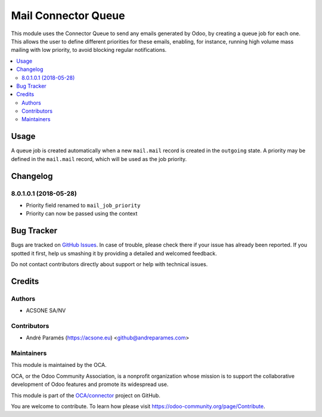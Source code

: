====================
Mail Connector Queue
====================

.. !!!!!!!!!!!!!!!!!!!!!!!!!!!!!!!!!!!!!!!!!!!!!!!!!!!!
   !! This file is generated by oca-gen-addon-readme !!
   !! changes will be overwritten.                   !!
   !!!!!!!!!!!!!!!!!!!!!!!!!!!!!!!!!!!!!!!!!!!!!!!!!!!!

.. |badge1| image:: https://img.shields.io/badge/maturity-Beta-yellow.png
    :target: https://odoo-community.org/page/development-status
    :alt: Beta
.. |badge2| image:: https://img.shields.io/badge/licence-AGPL--3-blue.png
    :target: http://www.gnu.org/licenses/agpl-3.0-standalone.html
    :alt: License: AGPL-3
.. |badge3| image:: https://img.shields.io/badge/github-OCA%2Fconnector-lightgray.png?logo=github
    :target: https://github.com/OCA/connector/tree/8.0/mail_connector_queue
    :alt: OCA/connector
.. |badge4| image:: https://img.shields.io/badge/runbot-Try%20me-875A7B.png
    :target: https://runbot.odoo-community.org/runbot/102/8.0
    :alt: Try me on Runbot

|badge1| |badge2| |badge3| |badge4| 

This module uses the Connector Queue to send any emails generated by Odoo,
by creating a queue job for each one. This allows the user to define different
priorities for these emails, enabling, for instance, running high volume mass
mailing with low priority, to avoid blocking regular notifications.

.. contents::
   :local:

Usage
=====

A queue job is created automatically when a new ``mail.mail`` record is
created in the ``outgoing`` state. A priority may be defined in the
``mail.mail`` record, which will be used as the job priority.

Changelog
=========

8.0.1.0.1 (2018-05-28)
~~~~~~~~~~~~~~~~~~~~~~~

* Priority field renamed to ``mail_job_priority``
* Priority can now be passed using the context

Bug Tracker
===========

Bugs are tracked on `GitHub Issues <https://github.com/OCA/connector/issues>`_.
In case of trouble, please check there if your issue has already been reported.
If you spotted it first, help us smashing it by providing a detailed and welcomed feedback.

Do not contact contributors directly about support or help with technical issues.

Credits
=======

Authors
~~~~~~~

* ACSONE SA/NV

Contributors
~~~~~~~~~~~~

* André Paramés (https://acsone.eu) <github@andreparames.com>

Maintainers
~~~~~~~~~~~

This module is maintained by the OCA.

.. image:: https://odoo-community.org/logo.png
   :alt: Odoo Community Association
   :target: https://odoo-community.org

OCA, or the Odoo Community Association, is a nonprofit organization whose
mission is to support the collaborative development of Odoo features and
promote its widespread use.

This module is part of the `OCA/connector <https://github.com/OCA/connector/tree/8.0/mail_connector_queue>`_ project on GitHub.

You are welcome to contribute. To learn how please visit https://odoo-community.org/page/Contribute.
